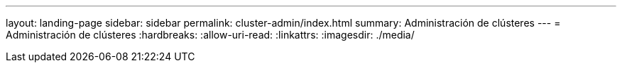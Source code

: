---
layout: landing-page 
sidebar: sidebar 
permalink: cluster-admin/index.html 
summary: Administración de clústeres 
---
= Administración de clústeres
:hardbreaks:
:allow-uri-read: 
:linkattrs: 
:imagesdir: ./media/



